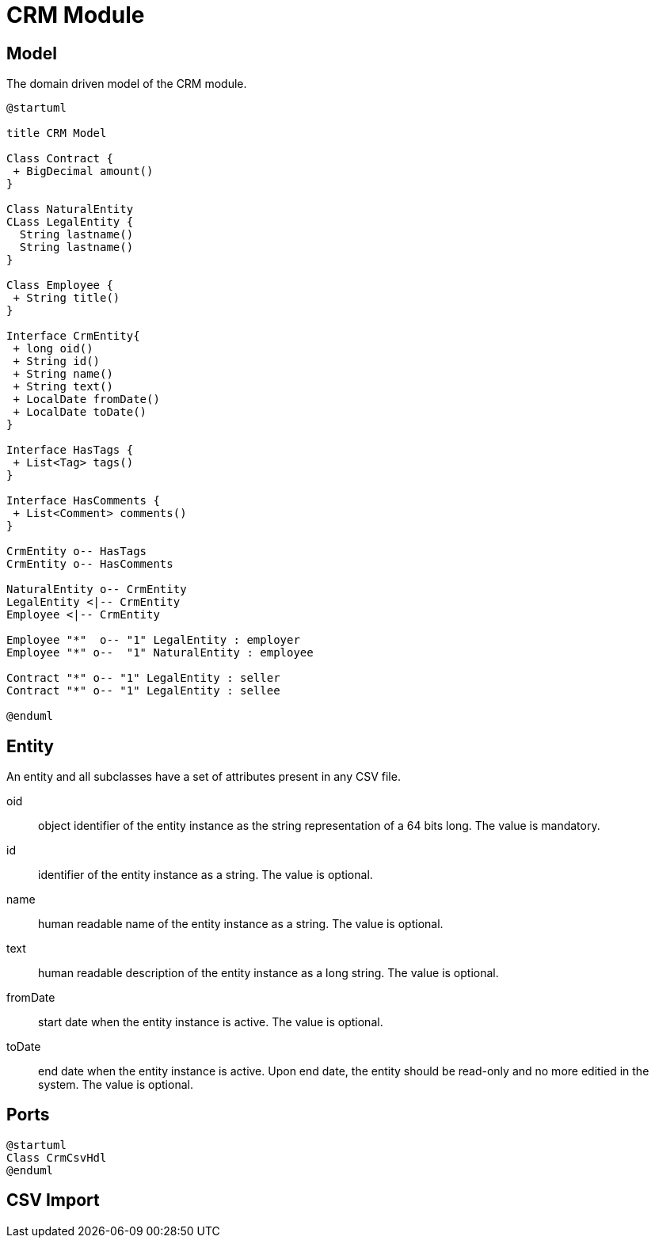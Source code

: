 = CRM Module

== Model
The domain driven model of the CRM module.

[plantuml, crm-model, svg]
....
@startuml

title CRM Model

Class Contract {
 + BigDecimal amount()
}

Class NaturalEntity
CLass LegalEntity {
  String lastname()
  String lastname()
}

Class Employee {
 + String title()
}

Interface CrmEntity{
 + long oid()
 + String id()
 + String name()
 + String text()
 + LocalDate fromDate()
 + LocalDate toDate()
}

Interface HasTags {
 + List<Tag> tags()
}

Interface HasComments {
 + List<Comment> comments()
}

CrmEntity o-- HasTags
CrmEntity o-- HasComments

NaturalEntity o-- CrmEntity
LegalEntity <|-- CrmEntity
Employee <|-- CrmEntity

Employee "*"  o-- "1" LegalEntity : employer
Employee "*" o--  "1" NaturalEntity : employee

Contract "*" o-- "1" LegalEntity : seller
Contract "*" o-- "1" LegalEntity : sellee

@enduml
....

== Entity

An entity and all subclasses have a set of attributes present in any CSV file.

oid::
  object identifier of the entity instance as the string representation of a 64 bits long. The value is mandatory.
id::
  identifier of the entity instance as a string. The value is optional.
name::
  human readable name of the entity instance as a string. The value is optional.
text::
  human readable description of the entity instance as a long string. The value is optional.
fromDate::
  start date when the entity instance is active. The value is optional.
toDate::
  end date when the entity instance is active. Upon end date, the entity should be read-only and no more editied in the system. The value is optional.

== Ports

[plantuml, crm-ports, svg]
....
@startuml
Class CrmCsvHdl
@enduml
....

== CSV Import
